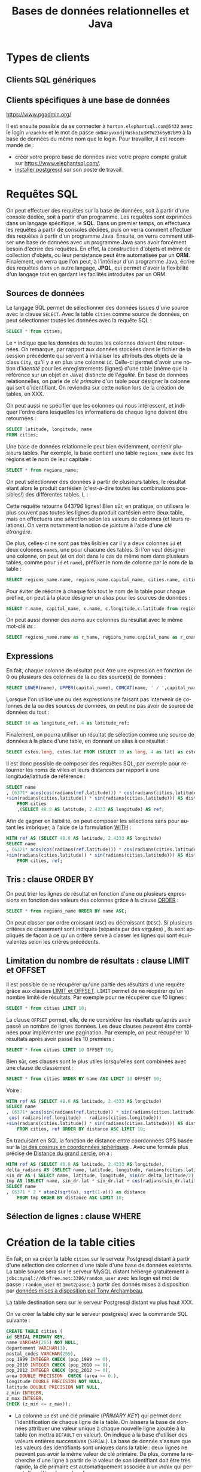 #+TITLE: Bases de données relationnelles et Java
#+AUTHOR: 
#+DATE: 

#+OPTIONS: ^:nil toc:2
#+LANGUAGE: fr
#+LATEX_HEADER: \usepackage[AUTO]{babel}

#+LaTeX_HEADER: \addtolength{\oddsidemargin}{-.475in}
#+LaTeX_HEADER:	\addtolength{\evensidemargin}{-.475in}
#+LaTeX_HEADER:	\addtolength{\textwidth}{1.75in}
#+LaTeX_HEADER:
#+LaTeX_HEADER:	\addtolength{\topmargin}{-1.75in}
#+LaTeX_HEADER:	\addtolength{\textheight}{2.75in}
#+LaTeX_HEADER: \usepackage{comment}

#+BEGIN_SRC elisp :exports none :results silent
(org-babel-do-load-languages 'org-babel-load-languages '((ditaa . t))) 
  (add-to-list 'org-latex-packages-alist '("" "listings"))
  (add-to-list 'org-latex-packages-alist '("" "color"))
  (add-to-list 'org-latex-packages-alist '("" "minted"))
  (setq org-latex-listings 'minted)

  (setq org-latex-pdf-process '("pdflatex -shell-escape -interaction nonstopmode -output-directory %o %f"
                                "bibtex %b"
                                "pdflatex -shell-escape -interaction nonstopmode -output-directory %o %f"
                                "pdflatex -shell-escape -interaction nonstopmode -output-directory %o %f"))
  (setq org-latex-minted-options '(("frame" "lines")
                                   ("fontsize" "\\scriptsize")
                                   ("xleftmargin" "\\parindent")
                                   ("linenos" "")))
#+END_SRC


* Types de clients

** Clients SQL génériques

** Clients spécifiques à une base de données

https://www.pgadmin.org/

Il est ensuite possible de se connecter à
=horton.elephantsql.com@5432= avec le login =vnzaekhx= et le mot de
passe =oWN4ryvxxdjYWsko1u3WTW23k6yB7bM9= à la base de données du même
nom que le login. Pour travailler, il est recommandé de :

- créer votre propre base de données avec votre propre compte gratuit
  sur https://www.elephantsql.com/.
- [[https://doc.ubuntu-fr.org/postgresql][installer postgresql]] sur son poste de travail.


* Requêtes SQL
On peut effectuer des requêtes sur la base de données, soit à partir d'une
console dédiée, soit à partir d'un programme. Les requêtes sont exprimées dans
un langage spécifique, le *SQL*. Dans un premier temps, on effectuera les
requêtes à partir de consoles dédiées, puis on verra comment effectuer des
requêtes à partir d'un programme Java. Ensuite, on verra comment utiliser une
base de données avec un programme Java sans avoir forcément besoin d'écrire des
requêtes. En effet, la construction d'objets et même de collection d'objets, ou
leur persistance peut être automatisée par un *ORM*. 
Finalement, on verra que l'on peut, à l'intérieur
d'un programme Java, écrire des requêtes dans un autre langage, *JPQL*, qui
permet d'avoir la flexibilité d'un langage tout en gardant les facilités introduites par un ORM.

** Sources de données

Le langage SQL permet de sélectionner des données issues d'une source avec la
clause =SELECT=. Avec la table =cities= comme source de données, on peut
sélectionner toutes les données avec la requête SQL :
#+BEGIN_SRC sql
SELECT * from cities;
#+END_SRC

Le =*= indique que les données de toutes les colonnes doivent être retournées.
On remarque, par rapport aux données stockées dans le fichier de la session
précédente qui servent à initialiser les attributs des objets de la class
=City=, qu'il y a en plus une colonne =id=. Celle-ci permet d'avoir une notion
d'/identité/ pour les enregistrements (lignes) d'une table (même que la
référence sur un objet en Java) distincte de l'/égalité/. En base de données
relationnelles, on parle de /clé primaire/ d'un table pour désigner la colonne
qui sert d'identifiant. On reviendra sur cette notion lors de la création de tables, en XXX.

On peut aussi ne spécifier que les colonnes qui nous intéressent, et indiquer
l'ordre dans lesquelles les informations de chaque ligne doivent être retournées :

#+BEGIN_SRC sql
SELECT latitude, longitude, name
FROM cities;
#+END_SRC


Une base de données relationnelle peut bien évidemment, contenir plusieurs tables.
Par exemple, la base contient une table =regions_name= avec les régions et le nom de leur capitale :
#+BEGIN_SRC sql
SELECT * from regions_name;
#+END_SRC

On peut sélectionner des données à partir de plusieurs tables, le résultat étant
alors le produit cartésien (c'est-à-dire toutes les combinaisons possibles!) des
différentes tables. L :
#+BEGIN_SRC sql :exports source
 SELECT * from regions_name, cities;
#+END_SRC

Cette requête retourne 643796 lignes!
Bien sûr, en pratique, on utilisera le plus souvent pas toutes les lignes du produit cartésien entre deux table, mais on effectuera une /sélection/ selon les valeurs de colonnes (et leurs relations).
On verra notamment la notion de /jointure/ à l'aide d'une /clé étrangère/.


 De plus, celles-ci ne sont pas très
lisibles car il y a deux colonnes =id= et deux colonnes =names=, une pour
chacune des tables. Si l'on veut désigner une colonne, on peut (et on doit dans
le cas de même nom dans plusieurs tables, comme pour =id= et =name=), préfixer
le nom de colonne par le nom de la table :
#+BEGIN_SRC sql
 SELECT regions_name.name, regions_name.capital_name, cities.name, cities.longitude, cities.latitude from regions_name , cities;
#+END_SRC

Pour éviter de réécrire à chaque fois tout le nom de la table pour chaque préfixe, on peut à la place désigner un /alias/ pour les sources de données :

#+BEGIN_SRC sql
 SELECT r.name, capital_name, c.name, c.longitude,c.latitude from regions_name as r, cities as c;
#+END_SRC

On peut aussi donner des noms aux colonnes du résultat avec le même mot-clé /as/ :

#+BEGIN_SRC sql
SELECT regions_name.name as r_name, regions_name.capital_name as r_cname, cities.name, cities.longitude, cities.latitude from regions_name , cities;
#+END_SRC

** Expressions

En fait, chaque colonne de résultat peut être une expression en fonction de 0 ou plusieurs des colonnes de la ou des source(s) de données :
#+BEGIN_SRC sql
SELECT LOWER(name), UPPER(capital_name), CONCAT(name, ' / ',capital_name), 10 from regions_name;
#+END_SRC

Lorsque l'on utilise une ou des expressions ne faisant pas intervenir de colonnes de la ou des sources de données, on peut ne pas avoir de source de données du tout :
#+BEGIN_SRC sql
SELECT 10 as longitude_ref, 4 as latitude_ref;
#+END_SRC

Finalement, on pourra utiliser un résultat de sélection comme une source de données à la place d'une table, en donnant un alias à ce résultat :
#+BEGIN_SRC sql
SELECT cstes.long, cstes.lat FROM (SELECT 10 as long, 4 as lat) as cstes;
#+END_SRC

Il est donc possible de composer des requêtes SQL, par exemple pour retourner les noms de villes et leurs distances par rapport à une longitude/latitude de référence :
#+BEGIN_SRC sql
SELECT name
, (6371* acos(cos(radians(ref.latitude))) * cos(radians(cities.latitude)) * cos(radians(cities.longitude) - radians(ref.longitude))
+sin(radians(cities.latitude)) * sin(radians(cities.latitude))) AS distance
	FROM cities
    ,(SELECT 48.8 AS latitude, 2.4333 AS longitude) AS ref;
#+END_SRC

Afin de gagner en lisibilité, on peut composer les sélections sans pour autant les imbriquer, à l'aide de la formulation [[https://www.postgresql.org/docs/current/static/queries-with.html][WITH]] :
#+BEGIN_SRC sql
WITH ref AS (SELECT 48.8 AS latitude, 2.4333 AS longitude)
SELECT name
, (6371* acos(cos(radians(ref.latitude))) * cos(radians(cities.latitude)) * cos(radians(cities.longitude) - radians(ref.longitude))
+sin(radians(cities.latitude)) * sin(radians(cities.latitude))) AS distance
	FROM cities, ref;
#+END_SRC


** Tris : clause ORDER BY

On peut trier les lignes de résultat en fonction d'une ou plusieurs expressions en fonction des valeurs des colonnes grâce à la clause [[https://www.postgresql.org/docs/current/static/queries-order.html][ORDER]] :
#+BEGIN_SRC sql
SELECT * from regions_name ORDER BY name ASC;
#+END_SRC

On peut classer par ordre croissant (=ASC=) ou décroissant (=DESC=). Si plusieurs critères de classement sont indiqués (séparés par des virgules)
, ils sont appliqués de façon à ce qu'un critère serve à classer les lignes qui sont équivalentes selon les crières précédents.

** Limitation du nombre de résultats : clause LIMIT et OFFSET

Il est possible de ne récupérer qu'une partie des résultats d'une requête grâce
aux clauses [[https://www.postgresql.org/docs/current/static/queries-limit.html][LIMIT et OFFSET]]. =LIMIT= permet de ne récpérer qu'un nombre limité
de résultats. Par exemple pour ne récupérer que 10 lignes :

#+BEGIN_SRC sql
SELECT * from cities LIMIT 10;
#+END_SRC

La clause =OFFSET= permet, elle, de ne considérer les résultats qu'après avoir passé un nombre de lignes données.
Les deux clauses peuvent être combinées pour implémenter une pagination. Par exemple, on peut récupérer 10 résultats après avoir passé les 10 premiers :
#+BEGIN_SRC sql
SELECT * from cities LIMIT 10 OFFSET 10;
#+END_SRC

Bien sûr, ces clauses sont le plus utiles lorsqu'elles sont combinées avec une clause de classement :
#+BEGIN_SRC sql
SELECT * from cities ORDER BY name ASC LIMIT 10 OFFSET 10;
#+END_SRC

Voire :

#+BEGIN_SRC sql
WITH ref AS (SELECT 48.8 AS latitude, 2.4333 AS longitude)
SELECT name
, (6371* acos(sin(radians(ref.latitude)) * sin(radians(cities.latitude)) + cos(radians(cities.latitude)) * cos(radians(ref.latitude)) *
 cos( radians(ref.longitude) - radians(cities.longitude)))
+sin(radians(cities.latitude)) * sin(radians(cities.latitude))) AS distance
	FROM cities, ref ORDER BY distance ASC LIMIT 10;
#+END_SRC

En traduisant en SQL la fonction de distance entre coordonnées GPS basée sur la
   [[https://fr.wikipedia.org/wiki/Loi_des_cosinus#En_g.C3.A9om.C3.A9trie_sph.C3.A9rique][loi des cosinus en coordonnées sphériques]] .
Avec une formule plus précise de [[https://fr.wikipedia.org/wiki/Distance_du_grand_cercle][Distance du grand cercle]], on a :
#+BEGIN_SRC sql
WITH ref AS (SELECT 48.8 AS latitude, 2.4333 AS longitude),
delta_radians AS (SELECT name, latitude, longitude, radians(cities.latitude - ref.latitude) as delta_latitude, radians(cities.longitude - ref.longitude) as delta_longitude FROM cities, ref),
sin_dr AS ( SELECT name, latitude, longitude, sin(dr.delta_latitude/2) as lat, sin(dr.delta_longitude/2) as long FROM delta_radians as dr),
tmp AS (SELECT name, sin_dr.lat * sin_dr.lat + cos(radians(sin_dr.latitude)) * cos(radians(ref.latitude)) * sin_dr.long * sin_dr.long as a FROM sin_dr, ref)
SELECT name
, (6371 * 2 * atan2(sqrt(a), sqrt(1-a))) as distance
	FROM tmp ORDER BY distance ASC LIMIT 10;
#+END_SRC

** Sélection de lignes : clause WHERE




#+BEGIN_SRC sql :exports none
CREATE TABLE regions_name (id SERIAL PRIMARY KEY, name VARCHAR(255), capital_name VARCHAR(255));
INSERT INTO regions_name VALUES (DEFAULT, 'Grand-Est', 'Strasbourg');
INSERT INTO regions_name VALUES (DEFAULT, 'Nouvelle-Aquitaine', 'Bordeaux');
INSERT INTO regions_name VALUES (DEFAULT, 'Auvergne-Rhône-Alpes', 'Lyon');
INSERT INTO cities VALUES(DEFAULT, 'Lyon', 4.84, 45.76); 


INSERT INTO regions_name VALUES (DEFAULT, 'Bourgogne-Franche-Comté', 'Dijon');
INSERT INTO regions_name VALUES (DEFAULT, 'Bretagne', 'Rennes');
INSERT INTO regions_name VALUES (DEFAULT, 'Centre-Val de Loire', 'Orléans');
INSERT INTO regions_name VALUES (DEFAULT, 'Île-de-France', 'Paris');
INSERT INTO cities VALUES(DEFAULT, 'Paris', 2.3508, 48.8567); 
INSERT INTO regions_name VALUES (DEFAULT, 'Occitanie', 'Toulouse');
INSERT INTO regions_name VALUES (DEFAULT, 'Hauts-de-France', 'Lille');
INSERT INTO regions_name VALUES (DEFAULT, 'Normandie', 'Rouen');
INSERT INTO regions_name VALUES (DEFAULT, 'Pays de la Loire', 'Nantes');
INSERT INTO regions_name VALUES (DEFAULT, 'Provence-Alpes-Côte d''Azur', 'Marseille');
INSERT INTO cities VALUES(DEFAULT, 'Marseille', 5.37, 43.2964); 

INSERT INTO regions_name VALUES (DEFAULT, 'Corse', 'Ajaccio');

INSERT INTO regions_name VALUES (DEFAULT, 'Guyane', 'Cayenne');
INSERT INTO cities VALUES(DEFAULT, 'Cayenne', -52.326, 4.9372);

INSERT INTO regions_name VALUES (DEFAULT, 'Guadeloupe', 'Basse-Terre');
INSERT INTO cities VALUES(DEFAULT, 'Basse-Terre', -61.7292, 15.9958);


INSERT INTO regions_name VALUES (DEFAULT, 'Martinique', 'Fort-de-France');
INSERT INTO cities VALUES(DEFAULT, 'Fort-de-France', -61.0833, 14.6);

INSERT INTO regions_name VALUES (DEFAULT, 'Mayotte', 'Mamoudzou');
INSERT INTO cities VALUES(DEFAULT, 'Mamoudzou', 45.2278, -12.7806);

INSERT INTO regions_name VALUES (DEFAULT, 'La Réunion', 'Saint-Denis');
#+END_SRC

* Création de la table cities

En fait, on va créer la table =cities= sur le serveur Postgresql distant à partir d'une sélection des colonnes d'une table d'une base de données existante.
La table source sera sur le serveur MySQL distant hébergé gratuitement à =jdbc:mysql://db4free.net:3306/random_user= avec les login est mot de passe :
=random_user= et =1mot2passe=, à partir des donnés mises à disposition par [[http://sql.sh/736-base-donnees-villes-francaises][données mises à disposition par Tony Archambeau]].

La table destination sera sur le serveur Postgresql distant vu plus haut XXX.

On va créer la table city sur le serveur postgresql avec la commande SQL suivante :



 #+BEGIN_SRC sql
      CREATE TABLE cities (
      id SERIAL PRIMARY KEY,
      name VARCHAR(255) NOT NULL,
      departement VARCHAR(3),
      postal_codes VARCHAR(255),
      pop_1999 INTEGER CHECK (pop_1999 >= 0),
      pop_2010 INTEGER CHECK (pop_2010 >= 0),
      pop_2012 INTEGER CHECK (pop_2012 >= 0),
      area DOUBLE PRECISION  CHECK (area >= 0.),
      longitude DOUBLE PRECISION NOT NULL,
      latitude DOUBLE PRECISION NOT NULL,
      z_min INTEGER,
      z_max INTEGER,
      CHECK (z_min <= z_max));
 #+END_SRC


 - La colonne =id= est une clé primaire (/PRIMARY KEY/) qui permet donc
   l'identification de chaque ligne de la table. On laissera la base de données
   attribuer une valeur unique à chaque nouvelle ligne ajoutée à la table (on
   mettra =DEFAULT= en valeur). On indique à la base d'utiliser des valeurs
   entières successives (=SERIAL=). La base de donnée s'assure que les valeurs
   des identifiants sont uniques dans la table : deux lignes ne peuvent pas
   avoir la même valeur de clé primaire. De plus, comme la recherche d'une ligne
   à partir de la valeur de son identifiant doit être très rapide, la clé
   primaire est automatiquement associée à un /index/ qui permet d'accélérer les
   recherches.


 - La colonne =name= contiendra une chaîne d'au maximum 255 caractères et
   n'autorise pas de valeur manquante (=NULL=).

 - La colonne =departement= contiendra une chaîne d'au maximum 3 caractères pour
   le code du département de la ville.

 - la colonne =postal_codes= contiendra une chaîne d'au maximum 255 caractères
   pour stocker le ou les codes postaux de la ville. En cas de plusieurs codes
   postaux, ceux-ci sont séparés par le caractère '-'. Ce n'est pas la
   représentation la plus pratique d'une liste, et nous verrons en XXX d'autres
   solutions.

 - les colonnes =pop_1999=, =pop_2010= et =pop_2012= contiennent les populations
   (si elles sont connues) en 1999, 2010 et 2012 sous la forme de nombres
   entiers. Là encore, cette représentation (une colonne par année) a des
   inconvénients, notamment l'impossibilité d'ajouter de nouvelles données
   lorsqu'elles seront disponibles. On réfléchira à d'autres solutions en XXX.

 - la colonne =area= contient la surface de la ville en km² sous la forme d'un
   nombre à virgule flottante en double précision.

 - les colonnes =longitude= et =latitude= contiennent les longitude et latitude
   en degrés sous la forme de nombres à virgule flottante double précision. Cette
   colonne interdit les valeurs manquantes (=NULL=).

 - les colonnes =z_min= et =z_max= contiennent, lorsqu'elles sont disponibles,
   les altitudes minimales et maximales de la ville, sous la forme de nombres
   entiers de mètres.


Si une table avec le nom utilisé dans la commande =CREATE TABLE=
existe déjà, la création échoue.

 On remarque la correspondance de l'/ORM/ (Object-Relational Mapping) entre
 classes et tables et entre colonnes et attributs (et donc entre lignes et
 objets). On note les différences suivantes :

 - la notion de /clé primaire/ qui est nécessaire, en plus des colonnes pour les
   attributs, afin de gérer l'identité des enregistrements.
 - le fait qu'en plus d'avoir des types, les colonnes peuvent avoir des
   contraintes, notamment :
   - sur chaque valeur, par exemple le fait de pouvoir être une valeur manquante
     ou non, ou sur le domaine de validité (par exemple le fait d'être
     une valeur positive).
   - sur l'ensemble des valeurs d'une colonne, par exemple la contrainte
     d'unicité (implicite pour les clés primaires).
   - sur plusieurs colonnes, par exemple le fait qu'une valeur doive être
     inférieure ou supérieure à une autre. Il est possible, et même recommandé,
     de [[https://en.wikipedia.org/wiki/Check_constraint][nommer les contraintes]], afin d'avoir des messages d'erreur plus
     explicites. Attention ! [[https://dev.mysql.com/doc/refman/5.7/en/create-table.html][Certaines bases de données ignorent les contraintes
     de type CHECK]] !
 - le fait que les chaînes de caractères sont le plus souvent implémentées avec
   une taille maximale prédéterminée (pour des raisons de performance). En fait,
   certains systèmes de gestion de bases de données proposent un type =text=
   pour stocker des chaînes de caractères sans limite de taille à priori, mais
   ce n'est pas un type du standard SQL.

Au niveau des chaînes de caractères, contrairement à Java, il y a [[https://www.postgresql.org/docs/current/static/multibyte.html][plusieurs
possibilités d'encodage]]. On s'assurera en général d'utiliser le plus standard :
UTF-8.

À titre d'exercice, on peut créer d'autres tables, par exemple avec des contraintes nommées.

* Destruction de table

On peut détruire une table avec l'instruction =DROP TABLE= :
#+BEGIN_SRC sql
CREATE TABLE to_drop(id SERIAL PRIMARY KEY);
DROP TABLE to_drop;
#+END_SRC

*Attention !* Il y'a pas de possibilité de revenir en arrière sur l'effacement
d'une table. Bien s'assurer qu'on efface bien la table voulue (et qu'on est bien
sur le serveur de base de données voulu, pas sur le serveur de production plutôt
que sur celui de développement ou de test !).

* Insertions dans la table cities

On va ajouter une ville dans la base, par exemple le village disparu [[https://fr.wikipedia.org/wiki/Ailles][Ailles]] avec
les informations suivantes :
- nom :: Ailles
- département :: 02
- populations :: 0 pour toutes les années considérées
- superficie :: 4.69 km²
- longitude :: 4.1528
- latitude :: 49.3493

#+BEGIN_SRC sql
INSERT INTO cities VALUES(DEFAULT, 'Ailles', '02', NULL, 0,0,0, 4.69, 4.1528, 49.3493, NULL, NULL);
#+END_SRC


On peut vérifier qu'une tentative d'insertion de valeurs ne respectant pas les
contraintes est rejetée (sous réserve que l'on utilise pas
 [[https://dev.mysql.com/doc/refman/5.7/en/create-table.html][un SGDBR qui ignore certaines contraintes]] :


#+BEGIN_SRC sql
INSERT INTO cities VALUES(DEFAULT, 'longitude invalide', '02', NULL, 0,0,0, 4.69, NULL, 49.3493, NULL, NULL);
#+END_SRC

À titre d'exercice, on peut vérifier l'erreur provoquée par la tentative
d'insertion d'une ligne dont le département est invalide, soit pour une erreur
de type, soit parce que la chaîne de caractères serait trop longue.

#+BEGIN_SRC sql
INSERT INTO cities VALUES(DEFAULT, 'pop invalide', '02', NULL, -1,0,0, 4.69, 4.1528, 49.3493, NULL, NULL);
#+END_SRC

et

#+BEGIN_SRC sql
INSERT INTO cities VALUES(DEFAULT, 'z invalides', '02', NULL, 0,0,0, 4.69, 4.1528, 49.3493, 1, -1);
#+END_SRC

Pour ces dernières contraintes, le message d'erreur sera plus ou moins explicite
selon qu'on aura ou non nommé la contrainte violée.


On va aussi ajouter des villes imaginaires afin de pouvoir faire des modifications sans invalider des données réelles :
#+BEGIN_SRC sql
INSERT INTO cities VALUES(DEFAULT, 'Ville d''en haut', NULL, NULL, 100, NULL, NULL, 4.69, 5.0, 50.0, NULL, NULL);
INSERT INTO cities VALUES(DEFAULT, 'Ville d''en bas', NULL, NULL, 100, NULL, NULL, 4.69, 5.0, 50.0, NULL, NULL);
#+END_SRC

* Suppression
On peut supprimer la première ville que l'on a ajoutée de la façon suivante :
#+BEGIN_SRC sql
DELETE FROM cities WHERE name='Ailles';
#+END_SRC

Attention, si la clause =WHERE= sélectionne plusieurs lignes, elles seront
toutes effacées. *Attention !* En l'abscence de clause =WHERE=, *TOUTES LES
LIGNES SERONT EFFACÉES !*

En pratique, il est souvent plus prudent de faire un =SELECT= avec la clause
=WHERE= pour s'assurer que l'on ne sélectionne pas plus de lignes que prévu.
Ensuite, on remplace le =SELECT= par un =DELETE= sans toucher à la clause
=WHERE= pour être sûr que ce sont bien les mêmes lignes qui seront effacées.


* Modification dans la table cities

Supposons que l'on veuille modifier les valeurs d'un ou plusieurs attributs, par
exemple pour modifier la valeur de la population en 2010 d'une ville que l'on a ajoutée :
#+BEGIN_SRC sql
UPDATE cities SET pop_2010= 1000 WHERE name='Ville d''en haut';
#+END_SRC
On peut bien sûr utiliser n'importe quelle expression pour la nouvelle valeur,
en utilisant éventuellement les valeurs de la ligne modifiée :

#+BEGIN_SRC sql
UPDATE cities SET pop_2010= pop_2010 + 0.5 * pop_1999 WHERE name='Ville d''en haut';
#+END_SRC

On peut aussi modifier plusieurs lignes à la fois lorsque la clause =WHERE= en sélectionne plus d'une :

#+BEGIN_SRC sql
UPDATE cities SET pop_2012= 2 * pop_1999 +1 WHERE name LIKE 'Ville d''en %';
#+END_SRC

*Attention !* En l'absence de clause =WHERE=, ce sont *toutes les lignes* de la table qui seront modifiées !

* Notion de transaction


On peut vouloir faire plusieurs modifications "en même temps", ou plus
exactement de façon atomique. C'est-à-dire que l'ensemble des modifications soit
effectué ou alors qu'aucune modification ne soit effectuée. On peut utiliser
pour cela une /transaction/. On commence explicitement une transaction avec
l'instruction SQL =START TRANSACTION= et ensuite, si tout c'est bien passé en enregistre les
résultats de la transaction avec l'instruction SQL =COMMIT=. En cas d'erreur, on
peut annuler tout ce qui a été fait depuis le début de la transaction avec
l'instruction =ROLLBACK=.

Attention ! La plupart des consoles permettant d'envoyer des commandes SQL à un
SGBDR sont en mode 'auto-commit' où chaque instruction est considérée comme
étant dans une transaction terminée par un commit. Pour tester les effets d'une
transaction explicite, il est nécessaire de désactiver l'auto-commit.

Par exemple, si l'on veut déplacer 75 personnes de la population de 'Ville d'en
haut' en 1999 vers la population de 'Ville d'en bas' la même année :
#+BEGIN_SRC sql
SELECT * from cities WHERE name LIKE '%Ville d''en %';
START TRANSACTION;
UPDATE cities SET pop_1999= pop_1999 + 75 WHERE name = 'Ville d''en bas';
UPDATE cities SET pop_1999= pop_1999 - 75 WHERE name = 'Ville d''en haut';
COMMIT;
SELECT * from cities WHERE name LIKE '%Ville d''en %';
#+END_SRC

Mais si l'on essaie répéter ces opérations une deuxième fois (pourvu que la
population de 'Ville d'en haut' soit trop faible et que les contraintes
d'intégrité soient honorées), la deuxième instruction sera rejetée :
#+BEGIN_SRC sql
SELECT * from cities WHERE name LIKE '%Ville d''en %';
START TRANSACTION;
UPDATE cities SET pop_1999= pop_1999 + 75 WHERE name = 'Ville d''en bas';
SELECT * from cities WHERE name LIKE '%Ville d''en %';
UPDATE cities SET pop_1999= pop_1999 - 75 WHERE name = 'Ville d''en haut';
#+END_SRC
On peut vérifier que la première a bien eu un effet avec une instruction
=SELECT=, mais on peut revenir en arrière sur cette modification à l'aide d'un =ROLLBACK= :
#+BEGIN_SRC sql
SELECT * from cities WHERE name LIKE '%Ville d''en %';
ROLLBACK;
SELECT * from cities WHERE name LIKE '%Ville d''en %';
#+END_SRC


Attention ! On pourrait être tenté de vouloir vérifier à l'avance si un ensemble
de modifications sera possible sans violations de contraintes. C'est cependant
impossible dans le contexte d'un *serveur* de bases de données. En effet, entre
l'instant où l'on vérifie une condition et celui où on effectue une modification
en fonction de cette condition, les données de la base peut avoir été modifiées
! La seule façon de savoir si une modification peut être faite sans violation de
contrainte, c'est d'essayer de faire la modification et de constater si elle a
pu être effectuée ou non. D'où la nécessité d'utiliser des transactions si
plusieurs modifications doivent être toutes effectuées ensemble ou aucune ne
doit être effectuée si l'une d'elles échoue.



* Utilisation de SGBDR en Java : préliminaires

Les SGDBR et leurs drivers Java permettent différents niveaux de
fonctionnalités. Dans un soucis de simplicité et de compatibilité maximale, on
ne s'intéresse ici qu'aux fonctionnalités les plus basiques dont la
disponibilité est garantie. En cas de besoin, et si le SGDBR est connu et fixé,
on pourra utiliser [[https://docs.oracle.com/javase/tutorial/jdbc/basics/retrieving.html][des fonctionnalités plus avancées]].

** Chargement de drivers

Tout d'abord, il faut utiliser le(s) driver(s) JDBC (Java DataBase Connectivity)
adapté(s) au(x) SGBDR utilisé(s).

Ensuite, il faut rendre les drivers accessibles au programme Java.
Habituellement, il suffit d'utiliser =import= pour utiliser n'importe quelle
classe (sous réserve qu'elle soit disponible dans le =CLASSPATH= lors de la
compilation et de l'exécution du programme.

Dans le cas des classes de drivers JDBC, on veut pouvoir choisir le SGDBR, et
donc le driver, à l'exécution et non à la compilation. En effet, on peut vouloir
utiliser différents SGDBR en environnement de test et en production. Évidemment,
il faut que ce soit le même programme compilé qui soit exécuté en test et en
production. Pour la même raison, parce que les URL d'accès au SGBDR et les
comptes (login et mot de passe associé) ne sont pas forcément les mêmes en test
et en production, on fera aussi en sorte que ces informations soient aussi
paramétrables sans recompilation, donc hors du code source.

En fait, pour les mots de passe, il est aussi essentiel de ne jamais les écrire
dans un code source. En effet, les codes sources sont souvent diffusés
largement, notamment par des systèmes de gestion de version et doivent donc
contenir aucune information confidentielle. Par exemple, lorsqu'on stocke des
informations confidentielles dans un fichier .properties dans un projet géré par
git, il est essentiel d'exclure ce fichier de la gestion de version à l'aide de
[[https://git-scm.com/docs/gitignore][gitignore]].


Pour que les classes des drivers JDBC soient chargées dynamiquement (à
l'exécution), il faut exécuter la méthode statique =forName= de la classe [[https://docs.oracle.com/javase/8/docs/api/java/lang/Class.html][Class]]  :

- pour Postgresql :
#+BEGIN_SRC java
Class.forName("org.postgresql.Driver");
#+END_SRC
- pour H2 :
#+BEGIN_SRC java
Class.forName("org.h2.Driver");
#+END_SRC
- pour MySQL :
#+BEGIN_SRC java
Class.forName("com.mysql.jdbc.Driver");
#+END_SRC

Cet appel de méthode peut lancer une exception de type =ClassNotFoundException=
qu'il faut donc gérer.

Ensuite, le driver correspondant au SGBDR sera choisi en fonction de l'URL de
connection à la base. Cette URL étant dans une chaîne de caractères, elle est
donc aussi configurable à l'exécution.

** Établissement de la connection au SGBDR

La connection au SGDBR est matérialisée par un objet instance d'une classe
implémentant l'interface [[https://docs.oracle.com/javase/7/docs/api/java/sql/Connection.html][java.sql.Connection]] . Cette connection peut être en
[[https://docs.oracle.com/javase/7/docs/api/java/sql/Connection.html#getAutoCommit()][mode autocommit ou non]]. On récupère cet objet par un appel à la méthode
[[https://docs.oracle.com/javase/7/docs/api/java/sql/DriverManager.html#getConnection(java.lang.String,%2520java.lang.String,%2520java.lang.String)][java.sql.DriverManager.getConnection()]]. Par exemple, si les URL, login et mot de
passe sont stockés dans une =Map<String,String> env= et assocés aux clés ="URL"=, ="USER"= et ="PASS"= :

#+BEGIN_SRC java
Connection conn= DriverManager.getConnection(env.get("URL"), env.get("USER"), env.get("PASS"));
#+END_SRC

L'url étant de la forme "jdbc:SGBD_NAME://DBSERVER_NAME:DBSERVER_PORT/DATABASE_NAME".

Il faudra s'assurer que la connection sera fermée à un appel à la méthode
[[https://docs.oracle.com/javase/7/docs/api/java/sql/Connection.html#close()][close()]]. On remarque que l'interface =java.sql.Connection= hérite de l'interface
=java.lang.AutoClosable=, ce qui implique donc qu'on peut faire l'initialisation
dans un bloc =try(){}= (dit «try with resources»). Attention : cette méthode
=.close()= peut elle-même lancer une [[https://docs.oracle.com/javase/7/docs/api/java/sql/SQLException.html][SQLException]] qu'il faut donc aussi gérer.

On passera l'objet connection aux différentes méthodes qui s'en serviront pour
interagir avec le SGBDR.

* Utilisation de SGBDR en Java : requêtes SQL

Il y a deux façons de faire exécuter des requêtes SQL en Java, suivant qu'on
utilise des [[https://docs.oracle.com/javase/7/docs/api/java/sql/Statement.html][java.sql.Statement]] ou des [[https://docs.oracle.com/javase/7/docs/api/java/sql/Statement.html][java.sql.PreparedStatement]].


** java.sql.Statement

On commence par créer l'objet par un appel à [[https://docs.oracle.com/javase/7/docs/api/java/sql/Connection.html#createStatement()][createStatement()]] sur l'objet qui
implémente l'interface =Connection=. Cet objet nouvellement créé devra lui aussi
être fermé par un appel à sa méthode [[https://docs.oracle.com/javase/7/docs/api/java/sql/Statement.html#close()][close()]]. Comme il implémente l'interface
=AutoCloseable=, on peut créer l'objet dans un =try(){}= («try with resources»).

Ensuite, on peut appeler sur cet objet l'une des méthodes suivante :

- [[https://docs.oracle.com/javase/7/docs/api/java/sql/Statement.html#execute(java.lang.String)][execute(String sql)]] pour exécuter la commande SQL passée en paramètre, en
  ayant en valeur de retour un booléen indiquant si l'exécution s'est déroulée
  sans erreur ou non.
- [[https://docs.oracle.com/javase/7/docs/api/java/sql/Statement.html#executeUpdate(java.lang.String)][executeUpdate(String sql)]] pour exécuter la commande SQL passée en paramètre,
  en ayant en valeur de retour le nombre de lignes modifiées (comme son nom
  l'indique, on utilise cette méthode pour des commandes SQL =UPDATE=).
- [[https://docs.oracle.com/javase/7/docs/api/java/sql/Statement.html#executeQuery(java.lang.String)][executeQuery(String sql)]] pour exécuter la commande SQL passée en paramètre, en
  ayant en valeur de retour un objet implémentant l'interface [[https://docs.oracle.com/javase/7/docs/api/java/sql/ResultSet.html][java.sql.ResultSet]]
  qui permettra de récupérer les résultat d'une commande SQL =SELECT=.


De plus, si l'on veut exécuter plusieurs commandes SQL en une seule fois, pour
des raisons de performance, on peut à la place utiliser la méthode
[[https://docs.oracle.com/javase/7/docs/api/java/sql/Statement.html#addBatch(java.lang.String)][addBatch(String sql)]] pour chacune des commandes, puis déclencher l'exécution de
toutes celles-ci par un appel à [[https://docs.oracle.com/javase/7/docs/api/java/sql/Statement.html#executeBatch()][executeBatch()]].


Souvent, la commande SQL à exécuter dépend de valeurs qui ne sont connues qu'à
 l'exécution, par exemple les données à ajouter dans un =INSERT= ou des critères
 d'une clause =WHERE=. Il est possible de construire dynamiquement la commande
 SQL en concaténant des chaînes de caractères mais il faut alors faire très
 attention au risque d'[[https://fr.wikipedia.org/wiki/Injection_SQL][injection SQL]]. Même sans utilisateurs hostiles, il faut
 de toutes façons prendre en compte l'échappement des caractères spéciaux dans
 une chaîne de caractères. Par exemple, le guillemet simple, utilisé souvernt
 pour l'apostrophe, doit être remplacé par deux guillemets simples pour éviter
 qu'il soit interprété comme la fin de chaîne. On peut faire pour cela un appel comme ceci :
 =.replaceAll("'","''")=.


Il est cependant préférable d'utiliser des [[https://docs.oracle.com/javase/7/docs/api/java/sql/Statement.html][java.sql.PreparedStatement]] pour ne
pas avoir à gérer soi-même les arguments.



** java.sql.PreparedStatement

Toujours à partir de l'objet implémentant l'interface [[https://docs.oracle.com/javase/7/docs/api/java/sql/Connection.html][java.sql.Connection]], on
peut utiliser la méthode [[https://docs.oracle.com/javase/7/docs/api/java/sql/Connection.html#prepareStatement(java.lang.String)][prepareStatement(String sql)]] pour créer un objet
implémentant l'interface [[https://docs.oracle.com/javase/7/docs/api/java/sql/PreparedStatement.html][java.sql.PreparedStatement]]. La chaîne de caractère
passée en argument contient le code de la commande SQL avec des '?' à la place
des arguments de la commande. Par exemple, pour insérer une nouvelle ligne dans
notre table =cities=, on pourra utiliser :

#+BEGIN_SRC java
String insertCmd= "INSERT INTO cities VALUES(DEFAULT, ?, ?, ?, ?, ?, ?, ?, ?, ?, ?, ?);";
try(PreparedStatement stmt= conn.prepareStatement(insertCmd)){
}
#+END_SRC

Comme pour la création d'un [[https://docs.oracle.com/javase/7/docs/api/java/sql/Statement.html][java.sql.Statement]], on peut (devrait ?) utiliser un
/try with resources/ parce que l'objet créé implémente l'interface
=java.lang.AutoCloseable=.

Ensuite, on peut utiliser sur cet objet les méthodes =setXXX()= comme
[[https://docs.oracle.com/javase/7/docs/api/java/sql/PreparedStatement.html#setDouble(int,%2520double)][setDouble(int parameterIndex, double parameterValue)]] ou [[https://docs.oracle.com/javase/7/docs/api/java/sql/PreparedStatement.html#setString(int,%2520java.lang.String)][setString(int
parameterIndex, String parameterValue)]] pour donner des valeurs à chacun des
paramètres représentés par un '?' dans la chaîne passée en argument de
[[https://docs.oracle.com/javase/7/docs/api/java/sql/Connection.html#prepareStatement(java.lang.String)][prepareStatement(String sql)]]. Attention ! Les =parameterIndex= commencent à 1 et
non à 0. Si l'on veut insérer une valeur manquante =NULL=, il faut utiliser la
méthode [[https://docs.oracle.com/javase/7/docs/api/java/sql/PreparedStatement.html#setNull(int,%2520int)][setNull(int parameterIndex, int sqlType)]]. L'argument =sqlType= étant
l'une des constantes nommées définies dans la classe [[https://docs.oracle.com/javase/7/docs/api/java/sql/Types.html][java.sql.Types]].

Ensuite, une fois que tous les arguments on reçu une valeur, on peut appeler
l'une des méthodes [[https://docs.oracle.com/javase/7/docs/api/java/sql/PreparedStatement.html#execute()][execute()]], [[https://docs.oracle.com/javase/7/docs/api/java/sql/PreparedStatement.html#executeQuery()][executeQuery()]] ou [[https://docs.oracle.com/javase/7/docs/api/java/sql/PreparedStatement.html#executeUpdate()][executeUpdate()]]. On peut aussi
créer un batch de plusieurs commandes à executer à l'aide des méthodes
[[https://docs.oracle.com/javase/7/docs/api/java/sql/PreparedStatement.html#addBatch()][addBatch()]] et [[https://docs.oracle.com/javase/7/docs/api/java/sql/Statement.html#executeBatch()][executeBatch()]].


** Lecture des résultats d'une requête SELECT

Lorsque l'on exécute une requête =SELECT=, on utilise la méthode [[https://docs.oracle.com/javase/7/docs/api/java/sql/PreparedStatement.html#executeQuery()][executeQuery()]]
qui retourne un objet implémentant l'interface [[https://docs.oracle.com/javase/7/docs/api/java/sql/ResultSet.html][java.sql.ResultSet]]. Cet objet
permet de récupérer chacunes des données de chacune des lignes correspondant à
la requête. Pour passer à la ligne suivante en testant s'il y en a une, on
utilise la méthode [[https://docs.oracle.com/javase/7/docs/api/java/sql/ResultSet.html#next()][next()]] (le plus souvent comme condition de continuation dans
une boucle =while()= pour traiter toutes les lignes de la première à la
dernière). Ensuite, pour chacune des lignes (à l'intérieur de la boucle, donc),
on peut récupérer la valeur de chacune des colonnes avec des appels aux méthodes
[[https://docs.oracle.com/javase/7/docs/api/java/sql/ResultSet.html#getDouble(java.lang.String)][getDouble(String colName)]], [[https://docs.oracle.com/javase/7/docs/api/java/sql/ResultSet.html#getInt(java.lang.String)][getInt(String colName)]], [[https://docs.oracle.com/javase/7/docs/api/java/sql/ResultSet.html#getLong(java.lang.String)][getLong(String colName)]],
[[https://docs.oracle.com/javase/7/docs/api/java/sql/ResultSet.html#getString(java.lang.String)][getString(String colName)]] et autres. Il est aussi possible de passer des numéros
de colonne en argument plutôt que d'utiliser les noms, mais il faut alors se
souvenir non seulement de l'ordre des colonnes dans le resultat, mais aussi que
leur numérotation commence à 1 et non à 0. Toujours dans un soucis de plus
grande compatibilité avec tous les drivers JDBC disponibles, mais aussi dans un
soucis de performance, il est préférable de se contenter de lire les lignes les
unes après les autres et pour chaque ligne et de ne lire les données qu'une
seule fois pour une instance de =ResultSet= donnée.

Par exemple, pour construire une liste d'objets de classe =CityDTO= à partir du
résultat d'une requête SQL sur une connection donnée, on pourrait écrire :
#+BEGIN_SRC java
        private static List<CityDTO> readValues(Connection conn){
            List<CityDTO> res= new ArrayList<CityDTO>();
            try(Statement stmt= conn.createStatement()){
                ResultSet rs= stmt.executeQuery(readQuery);
                while(rs.next()){
                    try {
                    Float villeSurface = (Float) rs.getObject("ville_surface");

                        res.add(new CityDTO(rs.getString("ville_nom_reel")
                                            , rs.getString("ville_departement")
                                            , rs.getString("ville_code_postal")
                                            , (Integer)rs.getObject("ville_population_1999")
                                            , (Integer)rs.getObject("ville_population_2010")
                                            , (Integer)rs.getObject("ville_population_2012")
                                            , villeSurface == null ? (Double) null : new Double(villeSurface.doubleValue())
                                            , rs.getDouble("ville_longitude_deg")
                                            , rs.getDouble("ville_latitude_deg")
                                            , (Integer)rs.getObject("ville_zmin")
                                            , (Integer)rs.getObject("ville_zmax")));
                    }catch(Exception e){
                        System.err.println(e);
                    }
                }
            }catch (SQLException e){
                System.err.println(e);
            }
            return res;
        }
#+END_SRC

On lit des (références vers des) objets plutôt que des valeurs de types
primitifs lorsque les colonnes peuvent contenir des =NULL=, auquel cas la
référence retournées est nulle.


Il est aussi possible de tirer parti de la correspondance entre tables et
classe, pour automatiser la persistance des objets d'un programme Java. Ceci
grâce à [[https://fr.wikipedia.org/wiki/Java_Persistence_API][Java Persistance Api]].


** Exemple de relation Many to Many, table d'associations
Pour le stockage de l'information concernant les codes postaux de chacune des
villes, le format proposé (une colonne de type chaîne de caractères pouvant
contenir une liste de codes postaux séparés par des '-', n'est ni pratique ni
performant. On va écrire un programme implémentant la relation «Many to Many»
par une table d'associations. Il s'agit d'une relation «Many to Many» car une
ville peut avoir plusieurs codes postaux, mais un code postal peut être associé
à plusieurs villes. Pour représenter cette association, on va créer deux tables :
- une table =postalcodes= qui va contenir la chaîne de caractère du code
  postal et un identifiant.
- une table =city_postalcode= qui va contenir les associations entre la table
  =cities= et la table =postalcodes=, avec seulement les deux colonnes
  =cities_pk= et =postalcodes_pk= ("pk" pour Primary Key). La clé primaire de
  cette table est constituée par ces deux colonnes.


